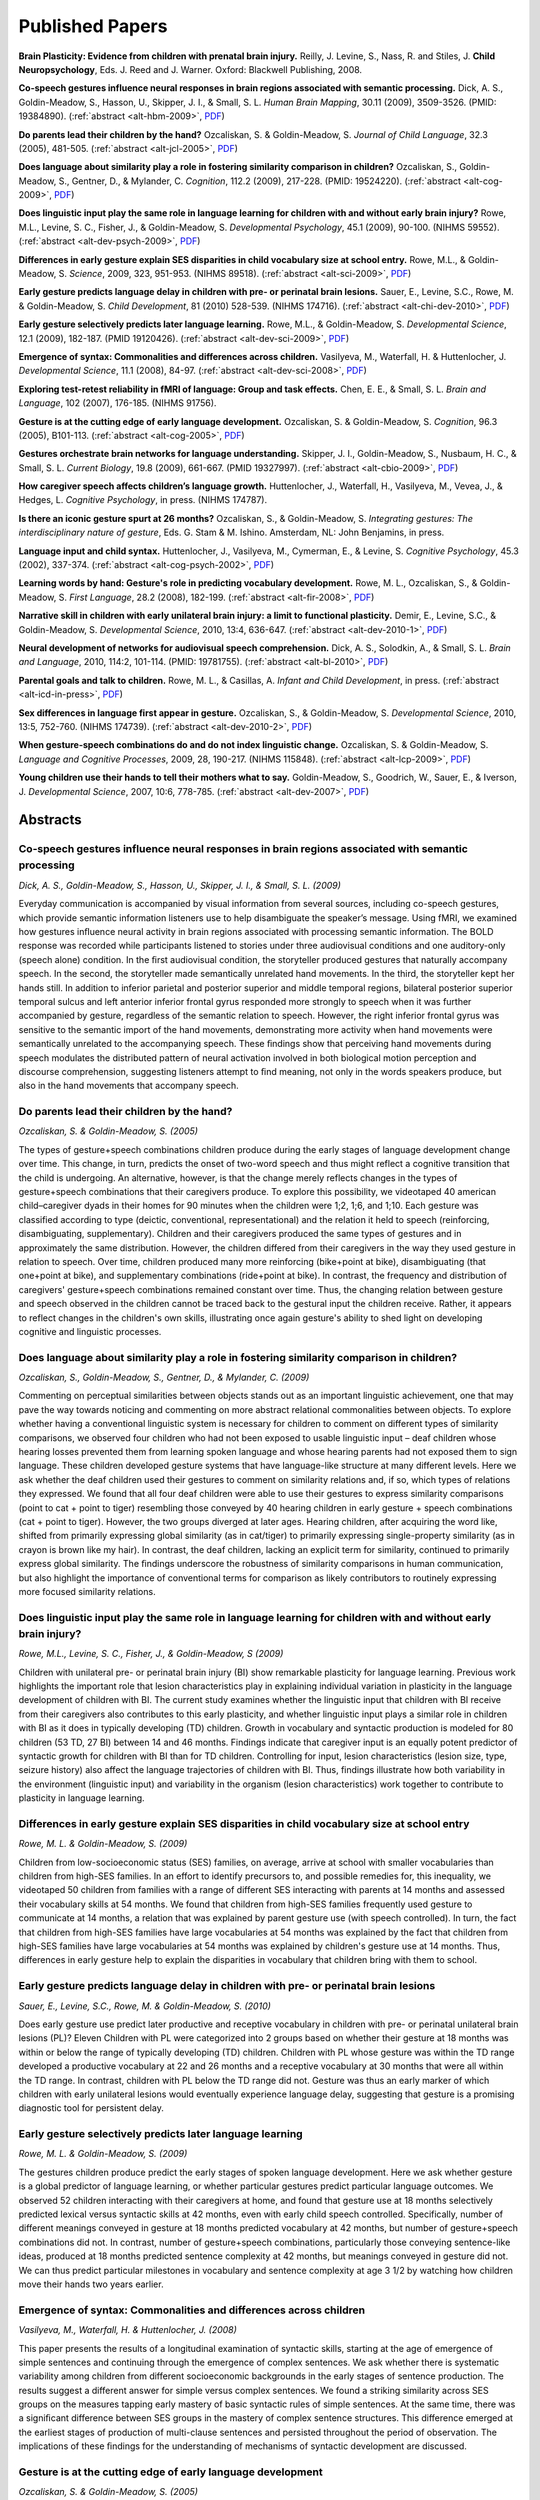 .. _alt-research:

****************
Published Papers
****************

**Brain Plasticity: Evidence from children with prenatal brain injury.**
Reilly, J. Levine, S., Nass, R. and Stiles, J.
**Child Neuropsychology**, Eds. J. Reed and J. Warner.  Oxford: Blackwell Publishing, 2008.

**Co-speech gestures influence neural responses in brain regions associated with semantic processing.**
Dick, A. S., Goldin-Meadow, S., Hasson, U., Skipper, J. I., & Small, S. L.
*Human Brain Mapping*, 30.11 (2009), 3509-3526.  (PMID: 19384890).
(:ref:`abstract <alt-hbm-2009>`, `PDF <http://joy.uchicago.edu/~ldp/static/docs/papers/hbm_2009.pdf>`__)

**Do parents lead their children by the hand?**
Ozcaliskan, S. & Goldin-Meadow, S.  
*Journal of Child Language*, 32.3 (2005), 481-505.
(:ref:`abstract <alt-jcl-2005>`, `PDF <http://joy.uchicago.edu/~ldp/static/docs/papers/jcl_2005.pdf>`__)

**Does language about similarity play a role in fostering similarity comparison in children?**
Ozcaliskan, S., Goldin-Meadow, S., Gentner, D., & Mylander, C.
*Cognition*, 112.2 (2009), 217-228.  (PMID: 19524220).
(:ref:`abstract <alt-cog-2009>`, `PDF <http://joy.uchicago.edu/~ldp/static/docs/papers/cog_2009.pdf>`__)

**Does linguistic input play the same role in language learning for children with and without early brain injury?**
Rowe, M.L., Levine, S. C., Fisher, J., & Goldin-Meadow, S.
*Developmental Psychology*, 45.1 (2009), 90-100.  (NIHMS 59552).
(:ref:`abstract <alt-dev-psych-2009>`, `PDF <http://joy.uchicago.edu/~ldp/static/docs/papers/dev_psych_2009.pdf>`__)

**Differences in early gesture explain SES disparities in child vocabulary size at school entry.**
Rowe, M.L., & Goldin-Meadow, S.
*Science*, 2009, 323, 951-953.  (NIHMS 89518).
(:ref:`abstract <alt-sci-2009>`, `PDF <http://joy.uchicago.edu/~ldp/static/docs/papers/sci_2009.pdf>`__)

**Early gesture predicts language delay in children with pre- or perinatal brain lesions.**
Sauer, E., Levine, S.C., Rowe, M. & Goldin-Meadow, S.
*Child Development*, 81 (2010) 528-539.  (NIHMS 174716).
(:ref:`abstract <alt-chi-dev-2010>`, `PDF <http://joy.uchicago.edu/~ldp/static/docs/papers/chi_dev_2010.pdf>`__)

**Early gesture selectively predicts later language learning.**
Rowe, M.L., & Goldin-Meadow, S.
*Developmental Science*, 12.1 (2009), 182-187.  (PMID 19120426).
(:ref:`abstract <alt-dev-sci-2009>`, `PDF <http://joy.uchicago.edu/~ldp/static/docs/papers/dev_sci_2009.pdf>`__)

**Emergence of syntax: Commonalities and differences across children.**
Vasilyeva, M., Waterfall, H. & Huttenlocher, J.
*Developmental Science*, 11.1 (2008), 84-97.
(:ref:`abstract <alt-dev-sci-2008>`, `PDF <http://joy.uchicago.edu/~ldp/static/docs/papers/dev_sci_2008.pdf>`__)

**Exploring test-retest reliability in fMRI of language: Group and task effects.**
Chen, E. E., & Small, S. L.
*Brain and Language*, 102 (2007), 176-185.  (NIHMS 91756).

**Gesture is at the cutting edge of early language development.**
Ozcaliskan, S. & Goldin-Meadow, S.  
*Cognition*, 96.3 (2005), B101-113.
(:ref:`abstract <alt-cog-2005>`, `PDF <http://joy.uchicago.edu/~ldp/static/docs/papers/cog_2005.pdf>`__)

**Gestures orchestrate brain networks for language understanding.**
Skipper, J. I., Goldin-Meadow, S., Nusbaum, H. C., & Small, S. L.
*Current Biology*, 19.8 (2009), 661-667.  (PMID 19327997).
(:ref:`abstract <alt-cbio-2009>`, `PDF <http://joy.uchicago.edu/~ldp/static/docs/papers/cbio_2009.pdf>`__)

**How caregiver speech affects children’s language growth.**
Huttenlocher, J., Waterfall, H., Vasilyeva, M., Vevea, J., & Hedges, L.
*Cognitive Psychology*, in press.  (NIHMS 174787).

**Is there an iconic gesture spurt at 26 months?**
Ozcaliskan, S., & Goldin-Meadow, S.
*Integrating gestures: The interdisciplinary nature of gesture*, Eds. G. Stam & M. Ishino.  Amsterdam, NL: John Benjamins, in press.

**Language input and child syntax.**
Huttenlocher, J., Vasilyeva, M., Cymerman, E., & Levine, S.
*Cognitive Psychology*, 45.3 (2002), 337-374.
(:ref:`abstract <alt-cog-psych-2002>`, `PDF <http://joy.uchicago.edu/~ldp/static/docs/papers/cog_psych_2002.pdf>`__)

**Learning words by hand: Gesture's role in predicting vocabulary development.**
Rowe, M. L., Ozcaliskan, S., & Goldin-Meadow, S. 
*First Language*, 28.2 (2008), 182-199.
(:ref:`abstract <alt-fir-2008>`, `PDF <http://joy.uchicago.edu/~ldp/static/docs/papers/fir_2008.pdf>`__)

**Narrative skill in children with early unilateral brain injury: a limit to functional plasticity.**
Demir, E., Levine, S.C., & Goldin-Meadow, S.
*Developmental Science*, 2010, 13:4, 636-647.
(:ref:`abstract <alt-dev-2010-1>`, `PDF <http://joy.uchicago.edu/~ldp/static/docs/papers/dev_2010_1.pdf>`__)

**Neural development of networks for audiovisual speech comprehension.**
Dick, A. S., Solodkin, A., & Small, S. L.
*Brain and Language*, 2010, 114:2, 101-114.  (PMID: 19781755).
(:ref:`abstract <alt-bl-2010>`, `PDF <http://joy.uchicago.edu/~ldp/static/docs/papers/bl_2010.pdf>`__)

**Parental goals and talk to children.**
Rowe, M. L., & Casillas, A.
*Infant and Child Development*, in press.
(:ref:`abstract <alt-icd-in-press>`, `PDF <http://joy.uchicago.edu/~ldp/static/docs/papers/icd_in_press.pdf>`__)

**Sex differences in language first appear in gesture.**
Ozcaliskan, S., & Goldin-Meadow, S.
*Developmental Science*, 2010, 13:5, 752-760.  (NIHMS 174739).
(:ref:`abstract <alt-dev-2010-2>`, `PDF <http://joy.uchicago.edu/~ldp/static/docs/papers/dev_2010_2.pdf>`__)

**When gesture-speech combinations do and do not index linguistic change.**
Ozcaliskan, S. & Goldin-Meadow, S.
*Language and Cognitive Processes*, 2009, 28, 190-217.  (NIHMS 115848).
(:ref:`abstract <alt-lcp-2009>`, `PDF <http://joy.uchicago.edu/~ldp/static/docs/papers/lcp_2009.pdf>`__)

**Young children use their hands to tell their mothers what to say.**
Goldin-Meadow, S., Goodrich, W., Sauer, E., & Iverson, J.  
*Developmental Science*, 2007, 10:6, 778-785.
(:ref:`abstract <alt-dev-2007>`, `PDF <http://joy.uchicago.edu/~ldp/static/docs/papers/dev_2007.pdf>`__)

Abstracts
=========

.. _alt-hbm-2009:

Co-speech gestures influence neural responses in brain regions associated with semantic processing
--------------------------------------------------------------------------------------------------

*Dick, A. S., Goldin-Meadow, S., Hasson, U., Skipper, J. I., & Small, S. L. (2009)*

Everyday communication is accompanied by visual information from several
sources, including co-speech gestures, which provide semantic information
listeners use to help disambiguate the speaker’s message. Using fMRI, we
examined how gestures inﬂuence neural activity in brain regions associated with
processing semantic information. The BOLD response was recorded while
participants listened to stories under three audiovisual conditions and one
auditory-only (speech alone) condition. In the ﬁrst audiovisual condition, the
storyteller produced gestures that naturally accompany speech. In the second,
the storyteller made semantically unrelated hand movements. In the third, the
storyteller kept her hands still. In addition to inferior parietal and posterior
superior and middle temporal regions, bilateral posterior superior temporal
sulcus and left anterior inferior frontal gyrus responded more strongly to
speech when it was further accompanied by gesture, regardless of the semantic
relation to speech. However, the right inferior frontal gyrus was sensitive to
the semantic import of the hand movements, demonstrating more activity when hand
movements were semantically unrelated to the accompanying speech. These ﬁndings
show that perceiving hand movements during speech modulates the distributed
pattern of neural activation involved in both biological motion perception and
discourse comprehension, suggesting listeners attempt to ﬁnd meaning, not only
in the words speakers produce, but also in the hand movements that accompany speech.


.. _alt-jcl-2005:

Do parents lead their children by the hand?
-------------------------------------------

*Ozcaliskan, S. & Goldin-Meadow, S. (2005)*

The types of gesture+speech combinations children produce during the early
stages of language development change over time. This change, in turn, predicts
the onset of two-word speech and thus might reflect a cognitive transition that
the child is undergoing. An alternative, however, is that the change merely
reflects changes in the types of gesture+speech combinations that their
caregivers produce. To explore this possibility, we videotaped 40 american
child–caregiver dyads in their homes for 90 minutes when the children were 1;2,
1;6, and 1;10. Each gesture was classified according to type (deictic,
conventional, representational) and the relation it held to speech
(reinforcing, disambiguating, supplementary). Children and their caregivers
produced the same types of gestures and in approximately the same distribution.
However, the children differed from their caregivers in the way they used
gesture in relation to speech. Over time, children produced many more
reinforcing (bike+point at bike), disambiguating (that one+point at bike), and
supplementary combinations (ride+point at bike). In contrast, the frequency and
distribution of caregivers' gesture+speech combinations remained constant over
time. Thus, the changing relation between gesture and speech observed in the
children cannot be traced back to the gestural input the children receive.
Rather, it appears to reflect changes in the children's own skills,
illustrating once again gesture's ability to shed light on developing cognitive
and linguistic processes.

.. _alt-cog-2009:

Does language about similarity play a role in fostering similarity comparison in children?
------------------------------------------------------------------------------------------

*Ozcaliskan, S., Goldin-Meadow, S., Gentner, D., & Mylander, C. (2009)*

Commenting on perceptual similarities between objects stands out as an important
linguistic achievement, one that may pave the way towards noticing and
commenting on more abstract relational commonalities between objects. To explore
whether having a conventional linguistic system is necessary for children to
comment on different types of similarity comparisons, we observed four children
who had not been exposed to usable linguistic input – deaf children whose
hearing losses prevented them from learning spoken language and whose hearing
parents had not exposed them to sign language. These children developed gesture
systems that have language-like structure at many different levels.  Here we ask
whether the deaf children used their gestures to comment on similarity relations
and, if so, which types of relations they expressed. We found that all four deaf
children were able to use their gestures to express similarity comparisons
(point to cat + point to tiger) resembling those conveyed by 40 hearing children
in early gesture + speech combinations (cat + point to tiger). However, the two
groups diverged at later ages. Hearing children, after acquiring the word like,
shifted from primarily expressing global similarity (as in cat/tiger) to
primarily expressing single-property similarity (as in crayon is brown like my
hair). In contrast, the deaf children, lacking an explicit term for similarity,
continued to primarily express global similarity. The ﬁndings underscore the
robustness of similarity comparisons in human communication, but also highlight
the importance of conventional terms for comparison as likely contributors to
routinely expressing more focused similarity relations.



.. _alt-dev-psych-2009:

Does linguistic input play the same role in language learning for children with and without early brain injury?
---------------------------------------------------------------------------------------------------------------

*Rowe, M.L., Levine, S. C., Fisher, J., & Goldin-Meadow, S (2009)*

Children with unilateral pre- or perinatal brain injury (BI) show remarkable
plasticity for language learning. Previous work highlights the important role
that lesion characteristics play in explaining individual variation in
plasticity in the language development of children with BI. The current study
examines whether the linguistic input that children with BI receive from their
caregivers also contributes to this early plasticity, and whether linguistic
input plays a similar role in children with BI as it does in typically
developing (TD) children. Growth in vocabulary and syntactic production is
modeled for 80 children (53 TD, 27 BI) between 14 and 46 months. Findings
indicate that caregiver input is an equally potent predictor of syntactic
growth for children with BI than for TD children. Controlling for input, lesion
characteristics (lesion size, type, seizure history) also affect the language
trajectories of children with BI. Thus, findings illustrate how both
variability in the environment (linguistic input) and variability in the
organism (lesion characteristics) work together to contribute to plasticity in
language learning.

.. _alt-sci-2009:

Differences in early gesture explain SES disparities in child vocabulary size at school entry
---------------------------------------------------------------------------------------------

*Rowe, M. L. & Goldin-Meadow, S. (2009)*

Children from low-socioeconomic status (SES) families, on average, arrive at
school with smaller vocabularies than children from high-SES families. In an
effort to identify precursors to, and possible remedies for, this inequality,
we videotaped 50 children from families with a range of different SES
interacting with parents at 14 months and assessed their vocabulary skills at
54 months. We found that children from high-SES families frequently used
gesture to communicate at 14 months, a relation that was explained by parent
gesture use (with speech controlled). In turn, the fact that children from
high-SES families have large vocabularies at 54 months was explained by the
fact that children from high-SES families have large vocabularies at 54
months was explained by children's gesture use at 14 months. Thus,
differences in early gesture help to explain the disparities in vocabulary
that children bring with them to school.

.. _alt-chi-dev-2010:

Early gesture predicts language delay in children with pre- or perinatal brain lesions
--------------------------------------------------------------------------------------

*Sauer, E., Levine, S.C., Rowe, M. & Goldin-Meadow, S. (2010)*

Does early gesture use predict later productive and receptive vocabulary in
children with pre- or perinatal unilateral brain lesions (PL)? Eleven Children
with PL were categorized into 2 groups based on whether their gesture at 18
months was within or below the range of typically developing (TD) children.
Children with PL whose gesture was within the TD range developed a productive
vocabulary at 22 and 26 months and a receptive vocabulary at 30 months that were
all within the TD range. In contrast, children with PL below the TD range did
not. Gesture was thus an early marker of which children with early unilateral
lesions would eventually experience language delay, suggesting that gesture is a
promising diagnostic tool for persistent delay.

.. _alt-dev-sci-2009:

Early gesture selectively predicts later language learning
----------------------------------------------------------

*Rowe, M. L. & Goldin-Meadow, S. (2009)*

The gestures children produce predict the early stages of spoken language
development. Here we ask whether gesture is a global predictor of language
learning, or whether particular gestures predict particular language outcomes.
We observed 52 children interacting with their caregivers at home, and found
that gesture use at 18 months selectively predicted lexical versus syntactic
skills at 42 months, even with early child speech controlled. Specifically,
number of different meanings conveyed in gesture at 18 months predicted
vocabulary at 42 months, but number of gesture+speech combinations did not. In
contrast, number of gesture+speech combinations, particularly those conveying
sentence-like ideas, produced at 18 months predicted sentence complexity at 42
months, but meanings conveyed in gesture did not. We can thus predict
particular milestones in vocabulary and sentence complexity at age 3 1/2 by
watching how children move their hands two years earlier.

.. _alt-dev-sci-2008:

Emergence of syntax: Commonalities and differences across children
------------------------------------------------------------------

*Vasilyeva, M., Waterfall, H. & Huttenlocher, J. (2008)*

This paper presents the results of a longitudinal examination of syntactic
skills, starting at the age of emergence of simple sentences and continuing
through the emergence of complex sentences. We ask whether there is systematic
variability among children from different socioeconomic backgrounds in the early
stages of sentence production. The results suggest a different answer for simple
versus complex sentences. We found a striking similarity across SES groups on
the measures tapping early mastery of basic syntactic rules of simple sentences.
At the same time, there was a signiﬁcant difference between SES groups in the
mastery of complex sentence structures. This difference emerged at the earliest
stages of production of multi-clause sentences and persisted throughout the
period of observation. The implications of these ﬁndings for the understanding
of mechanisms of syntactic development are discussed.

.. _alt-cog-2005:

Gesture is at the cutting edge of early language development
------------------------------------------------------------

*Ozcaliskan, S. & Goldin-Meadow, S. (2005)*

Children who produce one word at a time often use gesture to supplement their
speech, turning a single word into an utterance that conveys a sentence-like
meaning ('eat'+ point at cookie). Interestingly, the age at which children
first produce supplementary gesture-speech combinations of this sort reliably
predicts the age at which they first produce two-word utterances. Gesture thus
serves as a signal that a child will soon be ready to begin producing
multi-word sentences. The question is what happens next. Gesture could continue
to expand a child's communicative repertoire over development, combining with
words to convey increasingly complex ideas. Alternatively, after serving as an
opening wedge into language, gesture could cease its role as a forerunner of
linguistic change. We addressed this question in a sample of 40 typically
developing children, each observed at 14, 18, and 22 months. The number of
supplementary gesture-speech combinations the children produced increased
significantly from 14 to 22 months. More importantly, the types of
supplementary combinations the children produced changed over time and presaged
changes in their speech. Children produced three distinct constructions across
the two modalities several months before these same constructions appeared
entirely within speech. Gesture thus continues to be at the cutting edge of
early language development, providing stepping-stones to increasingly complex
linguistic constructions.


.. _alt-cbio-2009:

Gestures orchestrate brain networks for language understanding
--------------------------------------------------------------

*Skipper, J. I., Goldin-Meadow, S., Nusbaum, H. C., & Small, S. L. (2009)*

Although the linguistic structure of speech provides valuable communicative
information, nonverbal behaviors can offer additional, often disambiguating
cues. In particular, being able to see the face and hand movements of a speaker
facilitates language comprehension. But how does the brain derive meaningful
information from these movements?  Mouth movements provide information about
phonological aspects of speech. In contrast, cospeech gestures display semantic
information relevant to the intended message. We show that when language
comprehension is accompanied by observable face movements, there is strong
functional connectivity between areas of cortex involved in motor planning and
production and posterior areas thought to mediate phonological aspects of speech
perception. In contrast, language comprehension accompanied by cospeech gestures
is associated with tuning of and strong functional connectivity between motor
planning and production areas and anterior areas thought to mediate semantic
aspects of language comprehension. These areas are not tuned to hand and arm
movements that are not meaningful. Results suggest that when gestures accompany
speech, the motor system works with language comprehension areas to determine
the meaning of those gestures.  Results also suggest that the cortical networks
underlying language comprehension, rather than being ﬁxed, are dynamically
organized by the type of contextual information available to listeners during
face-to-face communication.

.. _alt-cog-psych-2002:

Language input and child syntax
-------------------------------

*Huttenlocher, J., Vasilyeva, M., Cymerman, E., & Levine, S. (2002)*

Existing work on the acquisition of syntax has been concerned mainly with the
early stages of syntactic development. In the present study we examine later
syntactic development in children. Also, existing work has focused on
commonalities in the emergence of syntax. Here we explore individual diﬀerences
among children and their relation to variations in language input. In Study 1 we
ﬁnd substantial individual diﬀerences in childrenÕs mastery of multiclause
sentences and a signiﬁcant rela-tion between those diﬀerences and the proportion
of multiclause sentences in parent speech. We also ﬁnd individual diﬀerences in
the number of noun phrases in children's utterances and a signiﬁcant relation
between those diﬀerences and the number of noun phrases in parent speech. In
Study 2 we ﬁnd greater syntactic growth over a year of preschool in classes
where teachers' speech is more syntactically complex. The implications of our
ﬁndings for the understanding of the sources of syntactic development are
discussed.


.. _alt-fir-2008:

Learning words by hand: Gesture's role in predicting vocabulary development
---------------------------------------------------------------------------

*Rowe, M. L., Ozcaliskan, S., & Goldin-Meadow, S. (2008)*

Children vary widely in how quickly their vocabularies grow. Can looking at
early gesture use in children and parents help us predict this variability? We
videotaped 53 English-speaking parent-child dyads in their homes during their
daily activities for 90-minutes every four months between child age 14 and 34
months. At 42 months, children were given the Peabody Picture Vocabulary Test
(PPVT). We found that child gesture use at 14 months was a significant
predictor of vocabulary size at 42 months, above and beyond the effects of
parent and child word use at 14 months. Parent gesture use at 14 months was not
directly related to vocabulary development, but did relate to child gesture use
at 14 months which, in turn, predicted child vocabulary. These relations hold
even when background factors such as socio-economic status are controlled. The
findings underscore the importance of examining early gesture when predicting
child vocabulary development.

.. _alt-dev-2010-1:

Narrative skill in children with early unilateral brain injury: a limit to functional plasticity
------------------------------------------------------------------------------------------------

*Demir, E., Levine, S.C., & Goldin-Meadow, S. (2010)*

Children with pre- or perinatal brain injury (PL) exhibit marked plasticity for
language learning. Previous work has focused mostly on the emergence of
earlier-developing skills, such as vocabulary and syntax. Here we ask whether
this plasticity for earlier-developing aspects of language extends to more
complex, later-developing language functions by examining the narrative
production of children with PL. Using an elicitation technique that involves
asking children to create stories de novo in response to a story stem, we
collected narratives from 11 children with PL and 20 typically developing (TD)
children. Narratives were analysed for length, diversity of the vocabulary used,
use of complex syntax, complexity of the macro-level narrative structure and use
of narrative evaluation. Children’s language performance on vocabulary and
syntax tasks outside the narrative context was also measured. Findings show that
children with PL produced shorter stories, used less diverse vocabulary,
produced structurally less complex stories at the macro-level, and made fewer
inferences regarding the cognitive states of the story characters. These
differences in the narrative task emerged even though children with PL did not
differ from TD children on vocabulary and syntax tasks outside the narrative
context. Thus, findings suggest that there may be limitations to the plasticity
for language functions displayed by children with PL, and that these limitations
may be most apparent in complex, decontextualized language tasks such as
narrative production.

.. _alt-bl-2010:

Neural development of networks for audiovisual speech comprehension
-------------------------------------------------------------------

*Dick, A. S., Solodkin, A., & Small, S. L. (2010)*

Everyday conversation is both an auditory and a visual phenomenon. While visual
speech information enhances comprehension for the listener, evidence suggests
that the ability to benefit from this information improves with development. A
number of brain regions have been implicated in audiovisual speech
comprehension, but the extent to which the neurobiological substrate in the
child compares to the adult is unknown. In particular, developmental differences
in the network for audiovisual speech comprehension could manifest through the
incorporation of additional brain regions, or through different patterns of
effective connectivity. In the present study we used functional magnetic
resonance imaging and structural equation modeling (SEM) to characterize the
developmental changes in network interactions for audiovisual speech
comprehension. The brain response was recorded while children 8- to 11-years-old
and adults passively listened to stories under audiovisual (AV) and
auditory-only (A) conditions. Results showed that in children and adults, AV
comprehension activated the same fronto-temporo-parietal network of regions
known for their contribution to speech production and perception. However, the
SEM network analysis revealed age-related differences in the functional
interactions among these regions. In particular, the influence of the posterior
inferior frontal gyrus/ventral premotor cortex on supramarginal gyrus differed
across age groups during AV, but not A speech. This functional pathway might be
important for relating motor and sensory information used by the listener to
identify speech sounds. Further, its development might reflect changes in the
mechanisms that relate visual speech information to articulatory speech
representations through experience producing and perceiving speech.

.. _alt-icd-in-press:

Parental goals and talk to children
-----------------------------------

*Rowe, M. L., & Casillas, A. (in-press)*

Myriad studies support a relation between parental beliefs and behaviors. This
study adds to the literature by focusing on the specific relationship between
parental goals and their communication with toddlers.  Do parents with different
goals talk about different topics with their children?  Parents’ goals for their
30-month-olds were gathered using semi-structured interviews with 47 primary
caregivers, whereas the topics of conversations that took place during interactions
were investigated via coding videotapes of observations in the home.  Parents’ short-
and long-term goals spanned several areas including educational, social-emotional,
developmental and pragmatic goals.  Parental utterances most frequently focused on
pragmatic issues, followed by play and academic topics. Parents who mentioned
long-term educational goals devoted more of their talk to academic topics and less
to pragmatic topics, controlling for socio-economic status.  Thus, parental goals
differ and these differences relate to the conversations parents engage in with their
children.

.. _alt-dev-2010-2:

Sex differences in language first appear in gesture
---------------------------------------------------

*Ozcaliskan, S., & Goldin-Meadow, S. (2010)*

Children differ in how quickly they reach linguistic milestones. Boys typically produce
their first multi-word sentences later than girls do. We ask here whether there are sex
differences in children’s gestures that precede, and presage, these sex differences in
speech. To explore this question, we observed 22 girls and 18 boys every 4 months as they
progressed from one-word speech to multi-word speech. We found that boys not only produced
speech + speech (S+S) combinations (‘drink juice’) 3 months later than girls, but they
also produced gesture + speech (G+S) combinations expressing the same types of semantic
relations (‘eat’ + point at cookie) 3 months later than girls. Because G+S combinations
are produced earlier than S+S combinations, children’s gestures provide the first sign
that boys are likely to lag behind girls in the onset of sentence constructions.

.. _alt-lcp-2009:

When gesture-speech combinations do and do not index linguistic change
----------------------------------------------------------------------

*Ozcaliskan, S. & Goldin-Meadow, S. (2009)*

At the one-word stage children use gesture to supplement their speech
('eat'-point at cookie), and the onset of such supplementary gesture-speech
combinations predicts the onset of two-word speech ('eat cookie'). Gesture does
signal a child's readiness to produce two-word constructions. The question we
ask here is what happens when the child begins to flesh out these early
skeletal two-word constructions with additional arguments. One possibility is
that gesture continues to be a forerunner of linguistic change as children
flesh out their skeletal constructions by adding arguments. Alternatively,
after serving as an opening wedge into language, gesture could cease its role
as a forerunner of linguistic change. Our analysts of 40 children - from 14 to
34 months - showed that children relied on gesture to produce the first
instance of a variety of constructions. However, once each construction was
established in their repertoire, the children did not use gesture to flesh
out the construction. Gesture thus acts as a harbinger of linguistic steps
only when those steps involve new constructions, not when the steps merely
flesh out existing constructions.

.. _alt-dev-2007:

Young children use their hands to tell their mothers what to say
----------------------------------------------------------------

*Goldin-Meadow, S. Goodrich, W., Sauer, E. & Iverson, J. (2007)*

Children produce their first gestures before their first words, and their first
gesture+word sentences before their first word+word sentences. These gestural
accomplishments have been found not only to predate linguistic milestones, but
also to predict them. Findings of this sort suggest that gesture itself might
be playing a role in the language-learning process. But what role does it play?
Children's gestures could elicit from their mothers the kinds of words and
sentences that the children need to hear in order to take their next linguistic
step. We examined maternal responses to the gestures and speech that 10
children produced during the one-word period. We found that all 10 mothers
'translated' their children's gestures into words, providing timely models for
how one- and two-word ideas can be expressed in English. Gesture thus offers a
mechanism by which children can point out their thoughts to mothers, who then
calibrate their speech to those thoughts, and potentially facilitate
language-learning.




